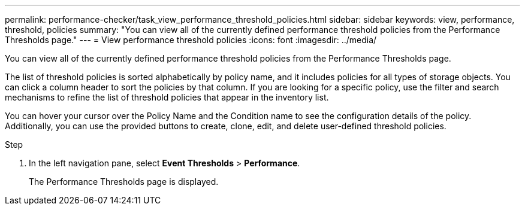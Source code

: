 ---
permalink: performance-checker/task_view_performance_threshold_policies.html
sidebar: sidebar
keywords: view, performance, threshold, policies
summary: "You can view all of the currently defined performance threshold policies from the Performance Thresholds page."
---
= View performance threshold policies
:icons: font
:imagesdir: ../media/

[.lead]
You can view all of the currently defined performance threshold policies from the Performance Thresholds page.

The list of threshold policies is sorted alphabetically by policy name, and it includes policies for all types of storage objects. You can click a column header to sort the policies by that column. If you are looking for a specific policy, use the filter and search mechanisms to refine the list of threshold policies that appear in the inventory list.

You can hover your cursor over the Policy Name and the Condition name to see the configuration details of the policy. Additionally, you can use the provided buttons to create, clone, edit, and delete user-defined threshold policies.

.Step
. In the left navigation pane, select *Event Thresholds* > *Performance*.
+
The Performance Thresholds page is displayed.
// 2025-6-11, OTHERDOC-133